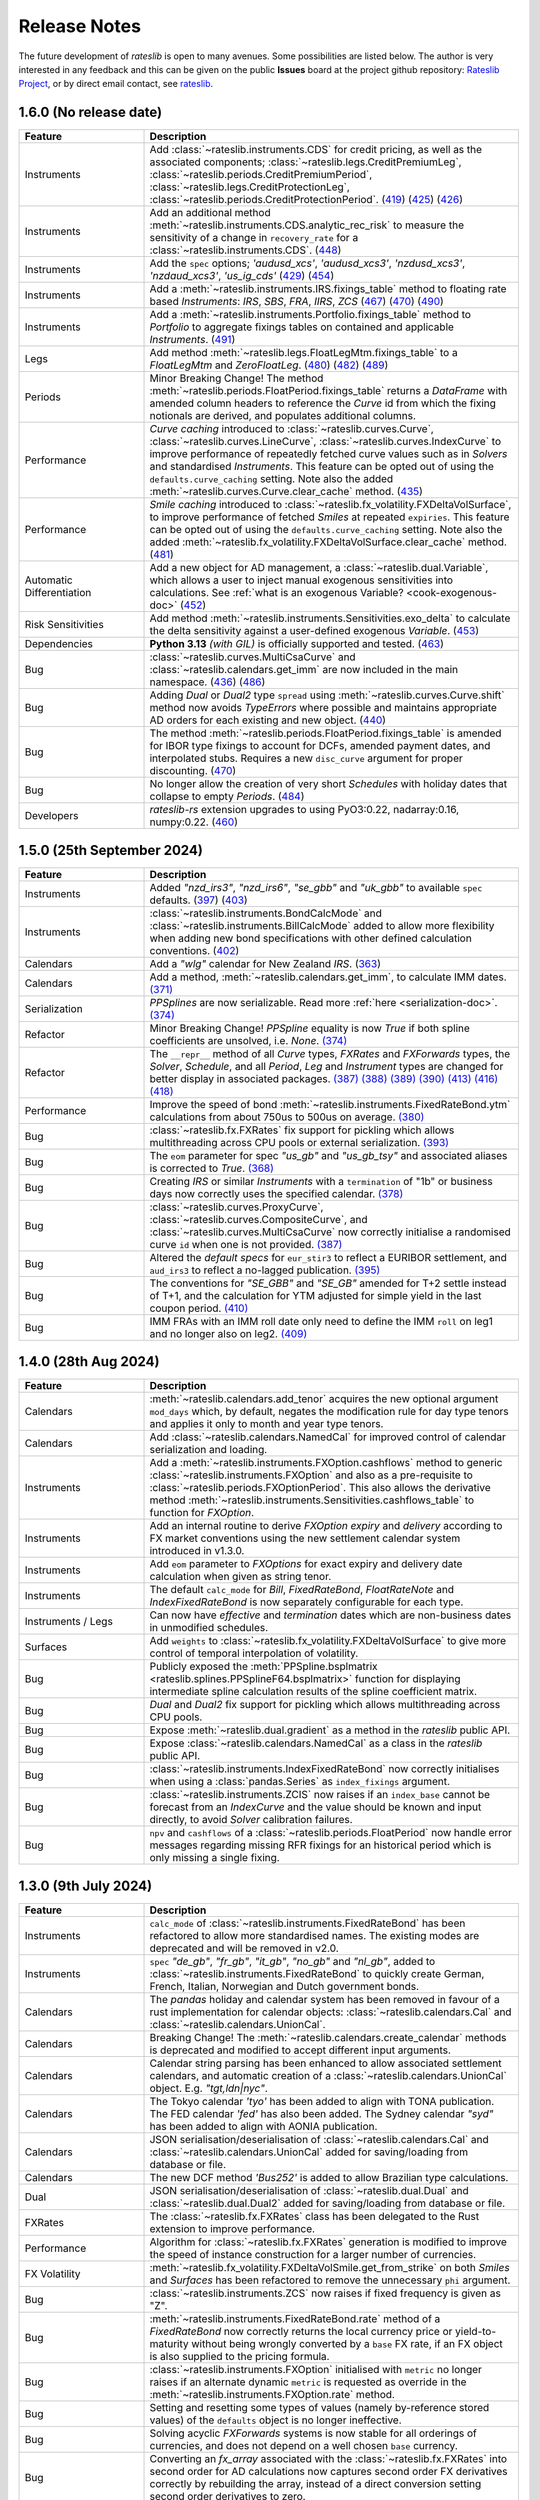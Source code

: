 .. _whatsnew-doc:

.. role:: red

**************
Release Notes
**************

The future development of *rateslib* is open to many avenues.
Some possibilities are listed below. The author is very interested in any feedback
and this can be given on the public **Issues** board at the project github
repository: `Rateslib Project <https://github.com/attack68/rateslib>`_, or by direct
email contact, see `rateslib <https://rateslib.com>`_.

1.6.0 (No release date)
****************************

.. list-table::
   :widths: 25 75
   :header-rows: 1

   * - Feature
     - Description
   * - Instruments
     - Add :class:`~rateslib.instruments.CDS` for credit pricing, as well as the associated components;
       :class:`~rateslib.legs.CreditPremiumLeg`, :class:`~rateslib.periods.CreditPremiumPeriod`,
       :class:`~rateslib.legs.CreditProtectionLeg`, :class:`~rateslib.periods.CreditProtectionPeriod`.
       (`419 <https://github.com/attack68/rateslib/pull/419>`_)
       (`425 <https://github.com/attack68/rateslib/pull/425>`_)
       (`426 <https://github.com/attack68/rateslib/pull/426>`_)
   * - Instruments
     - Add an additional method :meth:`~rateslib.instruments.CDS.analytic_rec_risk` to measure the
       sensitivity of a change in ``recovery_rate`` for a :class:`~rateslib.instruments.CDS`.
       (`448 <https://github.com/attack68/rateslib/pull/448>`_)
   * - Instruments
     - Add the ``spec`` options; *'audusd_xcs'*, *'audusd_xcs3'*, *'nzdusd_xcs3'*, *'nzdaud_xcs3'*,
       *'us_ig_cds'*
       (`429 <https://github.com/attack68/rateslib/pull/429>`_)
       (`454 <https://github.com/attack68/rateslib/pull/454>`_)
   * - Instruments
     - Add a :meth:`~rateslib.instruments.IRS.fixings_table` method to floating rate based
       *Instruments*: *IRS*, *SBS*, *FRA*, *IIRS*, *ZCS*
       (`467 <https://github.com/attack68/rateslib/pull/467>`_)
       (`470 <https://github.com/attack68/rateslib/pull/470>`_)
       (`490 <https://github.com/attack68/rateslib/pull/490>`_)
   * - Instruments
     - Add a :meth:`~rateslib.instruments.Portfolio.fixings_table` method to *Portfolio*  to
       aggregate fixings tables on contained and applicable *Instruments*.
       (`491 <https://github.com/attack68/rateslib/pull/491>`_)
   * - Legs
     - Add method :meth:`~rateslib.legs.FloatLegMtm.fixings_table` to a *FloatLegMtm* and
       *ZeroFloatLeg*.
       (`480 <https://github.com/attack68/rateslib/pull/480>`_)
       (`482 <https://github.com/attack68/rateslib/pull/482>`_)
       (`489 <https://github.com/attack68/rateslib/pull/489>`_)
   * - Periods
     - :red:`Minor Breaking Change!` The method :meth:`~rateslib.periods.FloatPeriod.fixings_table`
       returns a *DataFrame* with amended column headers to reference the *Curve* id from which
       the fixing notionals are derived, and populates additional columns.
   * - Performance
     - *Curve caching* introduced to :class:`~rateslib.curves.Curve`, :class:`~rateslib.curves.LineCurve`,
       :class:`~rateslib.curves.IndexCurve` to improve performance of repeatedly fetched curve values such as
       in *Solvers* and standardised *Instruments*. This feature can be opted out of using the
       ``defaults.curve_caching`` setting. Note also the added :meth:`~rateslib.curves.Curve.clear_cache` method.
       (`435 <https://github.com/attack68/rateslib/pull/435>`_)
   * - Performance
     - *Smile caching* introduced to :class:`~rateslib.fx_volatility.FXDeltaVolSurface`,
       to improve performance of fetched *Smiles* at repeated ``expiries``.
       This feature can be opted out of using the
       ``defaults.curve_caching`` setting.
       Note also the added :meth:`~rateslib.fx_volatility.FXDeltaVolSurface.clear_cache` method.
       (`481 <https://github.com/attack68/rateslib/pull/481>`_)
   * - Automatic Differentiation
     - Add a new object for AD management, a :class:`~rateslib.dual.Variable`, which allows a
       user to inject manual exogenous sensitivities into calculations. See
       :ref:`what is an exogenous Variable? <cook-exogenous-doc>`
       (`452 <https://github.com/attack68/rateslib/pull/452>`_)
   * - Risk Sensitivities
     - Add method :meth:`~rateslib.instruments.Sensitivities.exo_delta` to calculate the delta
       sensitivity against a user-defined exogenous *Variable*.
       (`453 <https://github.com/attack68/rateslib/pull/453>`_)
   * - Dependencies
     - **Python 3.13** *(with GIL)* is officially supported and tested.
       (`463 <https://github.com/attack68/rateslib/pull/463>`_)
   * - Bug
     - :class:`~rateslib.curves.MultiCsaCurve` and :class:`~rateslib.calendars.get_imm` are now
       included in the main namespace.
       (`436 <https://github.com/attack68/rateslib/pull/436>`_)
       (`486 <https://github.com/attack68/rateslib/pull/486>`_)
   * - Bug
     - Adding *Dual* or *Dual2* type ``spread`` using :meth:`~rateslib.curves.Curve.shift` method
       now avoids *TypeErrors* where possible and maintains appropriate AD orders for each
       existing and new object.
       (`440 <https://github.com/attack68/rateslib/pull/440>`_)
   * - Bug
     - The method :meth:`~rateslib.periods.FloatPeriod.fixings_table` is amended for IBOR type
       fixings to account for DCFs, amended payment dates, and interpolated stubs. Requires
       a new ``disc_curve`` argument for proper discounting.
       (`470 <https://github.com/attack68/rateslib/pull/470>`_)
   * - Bug
     - No longer allow the creation of very short *Schedules* with holiday dates that
       collapse to empty *Periods*.
       (`484 <https://github.com/attack68/rateslib/pull/484>`_)
   * - Developers
     - *rateslib-rs* extension upgrades to using PyO3:0.22, nadarray:0.16, numpy:0.22.
       (`460 <https://github.com/attack68/rateslib/pull/460>`_)

1.5.0 (25th September 2024)
****************************

.. list-table::
   :widths: 25 75
   :header-rows: 1

   * - Feature
     - Description
   * - Instruments
     - Added *"nzd_irs3"*, *"nzd_irs6"*, *"se_gbb"* and *"uk_gbb"* to available ``spec`` defaults.
       (`397 <https://github.com/attack68/rateslib/pull/397>`_)
       (`403 <https://github.com/attack68/rateslib/pull/403>`_)
   * - Instruments
     - :class:`~rateslib.instruments.BondCalcMode` and :class:`~rateslib.instruments.BillCalcMode`
       added to allow more flexibility when adding new bond specifications with other
       defined calculation conventions.
       (`402 <https://github.com/attack68/rateslib/pull/402>`_)
   * - Calendars
     - Add a *"wlg"* calendar for New Zealand *IRS*.
       (`363 <https://github.com/attack68/rateslib/pull/363>`_)
   * - Calendars
     - Add a method, :meth:`~rateslib.calendars.get_imm`, to calculate IMM dates.
       `(371) <https://github.com/attack68/rateslib/pull/371>`_
   * - Serialization
     - *PPSplines* are now serializable. Read more :ref:`here <serialization-doc>`.
       `(374) <https://github.com/attack68/rateslib/pull/374>`_
   * - Refactor
     - :red:`Minor Breaking Change!` *PPSpline* equality is now *True* if both spline
       coefficients are unsolved, i.e. *None*.
       `(374) <https://github.com/attack68/rateslib/pull/374>`_
   * - Refactor
     - The ``__repr__`` method of all *Curve* types, *FXRates* and *FXForwards* types, the *Solver*, *Schedule*,
       and all *Period*, *Leg* and *Instrument* types are changed for better display in associated
       packages.
       `(387) <https://github.com/attack68/rateslib/pull/387>`_
       `(388) <https://github.com/attack68/rateslib/pull/388>`_
       `(389) <https://github.com/attack68/rateslib/pull/389>`_
       `(390) <https://github.com/attack68/rateslib/pull/390>`_
       `(413) <https://github.com/attack68/rateslib/pull/413>`_
       `(416) <https://github.com/attack68/rateslib/pull/416>`_
       `(418) <https://github.com/attack68/rateslib/pull/418>`_
   * - Performance
     - Improve the speed of bond :meth:`~rateslib.instruments.FixedRateBond.ytm` calculations from about 750us to
       500us on average.
       `(380) <https://github.com/attack68/rateslib/pull/380>`_
   * - Bug
     - :class:`~rateslib.fx.FXRates` fix support for pickling which allows multithreading across CPU pools or
       external serialization.
       `(393) <https://github.com/attack68/rateslib/pull/393>`_
   * - Bug
     - The ``eom`` parameter for spec *"us_gb"* and *"us_gb_tsy"* and associated aliases is corrected to *True*.
       `(368) <https://github.com/attack68/rateslib/pull/368>`_
   * - Bug
     - Creating *IRS* or similar *Instruments* with a ``termination`` of "1b" or business days
       now correctly uses the specified calendar.
       `(378) <https://github.com/attack68/rateslib/pull/378>`_
   * - Bug
     - :class:`~rateslib.curves.ProxyCurve`, :class:`~rateslib.curves.CompositeCurve`, and
       :class:`~rateslib.curves.MultiCsaCurve` now correctly initialise a randomised curve ``id``
       when one is not provided.
       `(387) <https://github.com/attack68/rateslib/pull/387>`_
   * - Bug
     - Altered the *default specs* for ``eur_stir3`` to reflect a EURIBOR settlement, and
       ``aud_irs3`` to reflect a no-lagged publication.
       `(395) <https://github.com/attack68/rateslib/pull/395>`_
   * - Bug
     - The conventions for *"SE_GBB"* and *"SE_GB"* amended for
       T+2 settle instead of T+1, and the calculation for YTM adjusted for simple yield in the
       last coupon period.
       `(410) <https://github.com/attack68/rateslib/pull/410>`_
   * - Bug
     - IMM FRAs with an IMM roll date only need to define the IMM ``roll`` on leg1 and no longer
       also on leg2.
       `(409) <https://github.com/attack68/rateslib/pull/409>`_


1.4.0 (28th Aug 2024)
***********************

.. list-table::
   :widths: 25 75
   :header-rows: 1

   * - Feature
     - Description
   * - Calendars
     - :meth:`~rateslib.calendars.add_tenor` acquires the new optional argument ``mod_days`` which, by
       default, negates the modification rule for day type tenors and applies it only to month and year type tenors.
   * - Calendars
     - Add :class:`~rateslib.calendars.NamedCal` for improved control of calendar serialization and loading.
   * - Instruments
     - Add a :meth:`~rateslib.instruments.FXOption.cashflows` method to generic :class:`~rateslib.instruments.FXOption`
       and also as a pre-requisite to :class:`~rateslib.periods.FXOptionPeriod`. This also allows the derivative
       method :meth:`~rateslib.instruments.Sensitivities.cashflows_table` to function for *FXOption*.
   * - Instruments
     - Add an internal routine to derive *FXOption* `expiry` and `delivery` according to FX market conventions using
       the new settlement calendar system introduced in v1.3.0.
   * - Instruments
     - Add ``eom`` parameter to *FXOptions* for exact expiry and delivery date calculation when given as string tenor.
   * - Instruments
     - The default ``calc_mode`` for *Bill*, *FixedRateBond*, *FloatRateNote* and *IndexFixedRateBond* is now
       separately configurable for each type.
   * - Instruments / Legs
     - Can now have *effective* and *termination* dates which are non-business dates
       in unmodified schedules.
   * - Surfaces
     - Add ``weights`` to :class:`~rateslib.fx_volatility.FXDeltaVolSurface` to give more control of temporal
       interpolation of volatility.
   * - Bug
     - Publicly exposed the :meth:`PPSpline.bsplmatrix <rateslib.splines.PPSplineF64.bsplmatrix>` function
       for displaying intermediate spline calculation results of the spline coefficient matrix.
   * - Bug
     - *Dual* and *Dual2* fix support for pickling which allows multithreading across CPU pools.
   * - Bug
     - Expose :meth:`~rateslib.dual.gradient` as a method in the *rateslib* public API.
   * - Bug
     - Expose :class:`~rateslib.calendars.NamedCal` as a class in the *rateslib* public API.
   * - Bug
     - :class:`~rateslib.instruments.IndexFixedRateBond` now correctly initialises when using a
       :class:`pandas.Series` as ``index_fixings`` argument.
   * - Bug
     - :class:`~rateslib.instruments.ZCIS` now raises if an ``index_base`` cannot be forecast from an *IndexCurve*
       and the value should be known and input directly, to avoid *Solver* calibration failures.
   * - Bug
     - ``npv`` and ``cashflows`` of a :class:`~rateslib.periods.FloatPeriod` now handle
       error messages regarding missing RFR fixings for an historical period which is only
       missing a single fixing.

1.3.0 (9th July 2024)
***********************

.. list-table::
   :widths: 25 75
   :header-rows: 1

   * - Feature
     - Description
   * - Instruments
     - ``calc_mode`` of :class:`~rateslib.instruments.FixedRateBond` has been refactored to allow more standardised
       names. The existing modes are deprecated and will be removed in v2.0.
   * - Instruments
     - ``spec`` *"de_gb"*, *"fr_gb"*, *"it_gb"*, *"no_gb"* and *"nl_gb"*,
       added to :class:`~rateslib.instruments.FixedRateBond` to quickly create German, French,
       Italian, Norwegian and Dutch government bonds.
   * - Calendars
     - The `pandas` holiday and calendar system has been removed in favour of a rust implementation for
       calendar objects: :class:`~rateslib.calendars.Cal` and :class:`~rateslib.calendars.UnionCal`.
   * - Calendars
     - :red:`Breaking Change!` The :meth:`~rateslib.calendars.create_calendar` methods is deprecated and
       modified to accept different input arguments.
   * - Calendars
     - Calendar string parsing has been enhanced to allow associated settlement calendars, and
       automatic creation of a :class:`~rateslib.calendars.UnionCal` object. E.g. *"tgt,ldn|nyc"*.
   * - Calendars
     - The Tokyo calendar *'tyo'* has been added to align with TONA publication. The FED calendar *'fed'* has also been
       added. The Sydney calendar *"syd"* has been added to align with AONIA publication.
   * - Calendars
     - JSON serialisation/deserialisation of :class:`~rateslib.calendars.Cal`
       and :class:`~rateslib.calendars.UnionCal` added for saving/loading from database or file.
   * - Calendars
     - The new DCF method *'Bus252'* is added to allow Brazilian type calculations.
   * - Dual
     - JSON serialisation/deserialisation of :class:`~rateslib.dual.Dual`
       and :class:`~rateslib.dual.Dual2` added for saving/loading from database or file.
   * - FXRates
     - The :class:`~rateslib.fx.FXRates` class has been delegated to the Rust extension to improve performance.
   * - Performance
     - Algorithm for :class:`~rateslib.fx.FXRates` generation is modified to improve the speed of instance
       construction for a larger number of currencies.
   * - FX Volatility
     - :meth:`~rateslib.fx_volatility.FXDeltaVolSmile.get_from_strike` on both *Smiles* and *Surfaces* has
       been refactored to remove the unnecessary ``phi`` argument.
   * - Bug
     - :class:`~rateslib.instruments.ZCS` now raises if fixed frequency is given as "Z".
   * - Bug
     - :meth:`~rateslib.instruments.FixedRateBond.rate` method of a *FixedRateBond* now correctly
       returns the local currency price or yield-to-maturity without being wrongly converted by a
       ``base`` FX rate, if an FX object is also supplied to the pricing formula.
   * - Bug
     - :class:`~rateslib.instruments.FXOption` initialised with ``metric`` no longer
       raises if an alternate dynamic ``metric`` is requested as override in the
       :meth:`~rateslib.instruments.FXOption.rate` method.
   * - Bug
     - Setting and resetting some types of values (namely by-reference stored values) of the ``defaults`` object
       is no longer ineffective.
   * - Bug
     - Solving acyclic *FXForwards* systems is now stable for all orderings of currencies, and does not depend
       on a well chosen ``base`` currency.
   * - Bug
     - Converting an `fx_array` associated with the :class:`~rateslib.fx.FXRates` into second order for AD
       calculations now captures second order FX derivatives correctly by rebuilding the array, instead of a
       direct conversion setting second order derivatives to zero.
   * - Bug
     - Entering the *"single_vol"* ``metric`` into the :meth:`~rateslib.instruments.FXBrokerFly.rate` method
       of a :class:`~rateslib.instruments.FXBrokerFly` no longer raises.
   * - Errors
     - Improved messages when missing `fx` objects for pricing :class:`~rateslib.instruments.FXExchange`.


1.2.2 (31st May 2024)
**********************

This version uses **Rust** bindings. See :ref:`getting started <pricing-doc>`
for notes about installation changes.

New *FX Volatility Products* are set to **beta** status, probably until version 2.0.

.. list-table::
   :widths: 25 75
   :header-rows: 1

   * - Feature
     - Description
   * - Performance
     - The modules ``rateslib.dual`` and ``rateslib.splines`` have been ported to **Rust**
       instead of Python to improve calculation times.
   * - Splines
     - New methods :meth:`~rateslib.splines.PPSplineF64.ppev_single_dual`,
       :meth:`~rateslib.splines.PPSplineF64.ppev_single_dual2`,
       :meth:`~rateslib.splines.PPSplineF64.ppdnev_single_dual`,
       and :meth:`~rateslib.splines.PPSplineF64.ppdnev_single_dual2` have been added to
       ensure correct handling of AD with regards to both x-axis and y-axis variables. See
       :ref:`section on using AD with splines <splines-ad-doc>`
   * - Splines
     - Added :meth:`~rateslib.splines.evaluate` for automatically handling which *ppdnev* method
       to use based on the AD sensitivities of the given `x` value.
   * - Instruments
     - :red:`Breaking Changes!` Amend :class:`~rateslib.instruments.FXExchange` to **remove** the
       arguments ``currency`` and ``leg2_currency``
       in favour of using ``pair`` which is consistent with the new *FX Volatility* naming convention.
       Also **reverse** the ``notional`` so that a +1mm EURUSD transaction is considered as a purchase of
       EUR and a sale of USD.
   * - Instruments
     - :class:`~rateslib.instruments.FXSwap` allows the dominant ``pair`` argument, consistent with other *FX*
       instruments to define the currencies. ``currency`` and ``leg2_currency`` are still currently permissible if
       ``pair`` is omitted.
   * - Instruments
     - Basic *FX Volatility Instruments* have been added in **beta** status, including
       :class:`~rateslib.instruments.FXCall`, :class:`~rateslib.instruments.FXPut`,
       :class:`~rateslib.instruments.FXRiskReversal`, :class:`~rateslib.instruments.FXStraddle`,
       :class:`~rateslib.instruments.FXStrangle`, :class:`~rateslib.instruments.FXBrokerFly`
       and :class:`~rateslib.instruments.FXOptionStrat`.
       See :ref:`user guide section <fx-volatility-doc>` for more information.
   * - FX Volatility
     - New pricing components :class:`~rateslib.fx_volatility.FXDeltaVolSmile` and
       :class:`~rateslib.fx_volatility.FXDeltaVolSurface`
       have been added
       to allow pricing of single expiry *FX Options* with a *Smile* interpolated over a *Delta*
       axis. See :ref:`FX volatility construction <c-fx-smile-doc>`.
   * - AD
     - Added :meth:`~rateslib.dual.dual_norm_pdf` for AD safe standard normal probability density.
   * - AD
     - Added :meth:`~rateslib.solver.newton_1dim` and :meth:`~rateslib.solver.newton_ndim`
       for AD safe Newton root solving in one or multiple dimensions.
   * - Solver
     - Added :meth:`~rateslib.solver.quadratic_eqn` to return the solution of a quadratic equation
       in an AD safe and consistent return format to other solvers for convenience.
   * - Bug
     - "ActActICMA" convention now handles ``frequency`` of "Z", asserting that of "A",
       albeit with a *UserWarning*.
   * - Bug
     - ``npv`` and ``cashflows`` of a :class:`~rateslib.periods.FloatPeriod` did not
       handle error messages regarding missing RFR fixings for a historical period.
       Calculations wll now raise if missing ``fixings``.
   * - Bug
     - `FXSwap` now no longer raises `TypeError` for dual number type mixing when `npv` or `rate`
       are called after changing the AD order of curves and fx objects.


1.1.0 (20th Mar 2024)
**********************

.. list-table::
   :widths: 25 75
   :header-rows: 1

   * - Feature
     - Description
   * - Automatic Differentiation
     - :red:`Breaking Change!` Dual number `gradient` method is no longer calculable on the object.
       Instead of `dual.gradient(vars)` use the following call `gradient(dual, vars)`, using the
       provided function :meth:`rateslib.dual.gradient`.
   * - Instruments
     - Added argument ``metric`` to :class:`~rateslib.instruments.Value` so that specific *Curve* values derived
       as calculated figures (e.g. continuously compounded zero rate, or index value) can be calibrated by *Solvers*.
   * - Bug
     - :meth:`~rateslib.solver.Solver.delta` and :meth:`~rateslib.solver.Solver.gamma` now work directly with
       given ``npv`` when ``fx`` is not provided.
   * - Bug
     - :meth:`~rateslib.periods.FloatPeriod.npv` now returns 0.0 for historical payment dates correctly when
       given the ``local`` argument.
   * - Bug
     - :meth:`~rateslib.periods.IndexCashflow.cashflows` no longer prints dual numbers to tables.
   * - Performance
     - Curve iterations in the :class:`~rateslib.solver.Solver` were amended in the way they handle
       :class:`~rateslib.dual.Dual` variables in order to reduce upcasting and increase the speed of basic operations.
   * - Performance
     - :class:`~rateslib.splines.bsplev_single` introduced a short circuit based on the positivity and support
       property to greatly improve time needed to solve curves with splines.
   * - Performance
     - :class:`~rateslib.curves.Curve` with splines are remapped to use float posix timestamps rather than datetimes
       for building splines. Operations with floats are much faster than their equivalents using timedeltas.


1.0.0 (1st Feb 2024)
**********************

.. list-table::
   :widths: 25 75
   :header-rows: 1

   * - Feature
     - Description
   * - Bug
     - :meth:`~rateslib.instruments.FRA.cashflows` now correctly identifies the DF at cash
       settled payment date.
   * - Bug
     - :meth:`~rateslib.legs.FloatLeg.fixings_table` now generates exact results (not in approximate mode) when RFR
       fixings are included in any period.


0.7.0 (29th Nov 2023)
**********************

.. list-table::
   :widths: 25 75
   :header-rows: 1

   * - Feature
     - Description
   * - Legs
     - Refactor how the ``defaults.fixings`` object works. **Breaking change**. Explained in
       :ref:`Working with Fixings <cook-fixings-doc>`.
   * - Legs
     - Allow ``fixings`` as a 2-tuple to manually define the first *FloatPeriod* (say as IBOR stub)
       and determine the rest from a *Series*. Also allow ``fx_fixings`` as a 2-tuple for similar
       reason for MTM *XCS*.
   * - Instruments
     - :class:`~rateslib.instruments.Fly` and :class:`~rateslib.instruments.Spread` now express
       *rate* in basis point terms and not percent.
   * - Instruments
     - Added ``calc_mode`` to :class:`~rateslib.instruments.BondFuture` to calculate CME US treasury
       conversion factors correctly.
   * - Instruments
     - :class:`~rateslib.instruments.BondFuture.ctd_index` can now optionally return the ordered set of CTD indexes
       instead of just the CTD.
   * - Instruments
     - Added :meth:`~rateslib.instruments.BondFuture.cms` to perform multi-security CTD analysis on
       :class:`~rateslib.instruments.BondFuture`.
   * - Solver
     - Add an attribute ``result`` that contains retrievable iteration success or failure
       information.
   * - Bug
     - Update :meth:`~rateslib.instruments.STIRFuture.analytic_delta` for
       :class:`~rateslib.instruments.STIRFuture` to match *delta*.
   * - Bug
     - Add the ``spec`` argument functionality missing for
       :class:`~rateslib.instruments.IndexFixedRateBond`.
   * - Bug
     - :class:`~rateslib.curves.CompositeCurve` now returns zero for DF item lookups prior to the initial node date.
   * - Bug
     - :class:`~rateslib.instruments.BondFuture.net_basis` now deducts accrued from the result when the prices are
       provided ``dirty``.

0.6.0 (19th Oct 2023)
**********************

.. list-table::
   :widths: 25 75
   :header-rows: 1

   * - Feature
     - Description
   * - Instruments
     - Add a :class:`~rateslib.instruments.STIRFuture` class
   * - Instruments
     - Merge all :class:`~rateslib.instruments.XCS` classes into one, adding new arguments,
       ``fixed``, ``leg2_fixed`` and ``leg2_mtm`` to differentiate between types.
   * - Curves
     - Separate :class:`~rateslib.curves.MultiCsaCurve`
       from :class:`~rateslib.curves.CompositeCurve` for increased transparency on its action.
   * - Curves
     - Add the ability to supply curves in a dict for forecasting *FloatPeriods* to be
       able handle interpolated stub periods under an *"ibor"* ``fixing_method``.
   * - Solver
     - Added the methods :meth:`~rateslib.solver.Solver.jacobian` and
       :meth:`~rateslib.solver.Solver.market_movements` for coordinating multiple *Solvers*.
   * - Bug
     - Instrument ``spec`` with ``method_param`` set to 2 day lag for certain IBOR instruments.
   * - Bug
     - The :meth:`~rateslib.instruments.Portfolio.npv` method on a *Portfolio* no longer allows
       mixed currency outputs to be aggregated into a single float value.
   * - Bug
     - Now emit a warning if a discount factor or rate is requested on a curve with a spline
       outside of the rightmost boundary of the spline interval.


0.5.1 (11 Sep 2023)
**********************

.. list-table::
   :widths: 25 75
   :header-rows: 1

   * - Feature
     - Description
   * - Instruments
     - Rename :class:`~rateslib.instruments.FloatRateBond`
       to :class:`~rateslib.instruments.FloatRateNote` and removed the
       alias :class:`~rateslib.instruments.Swap`.
   * - Instruments
     - Add a ``spec`` keyword argument to allow instruments to be pre-defined and follow
       market conventions without the user needing to input these directly, but preserving an
       ability to overwrite specific values.
   * - Instruments
     - Add ``calc_mode`` to *Bonds* to provide mechanisms to perform YTM calculations under
       different conventions and geographies.
   * - Periods
     - :class:`~rateslib.periods.FloatPeriod` now allows **averaging** methods for
       determining the rate.
   * - Curves
     - The :meth:`shift()<rateslib.curves.Curve.shift>` operation for *Curves* now defaults to using
       a *CompositeCurve* approach to preserve a constant spread to the underlying *Curve* via
       a dynamic association. Shifted curves can also optionally add ``id`` and ``collateral``
       tags.
   * - Schedule
     - A :class:`~rateslib.scheduling.Schedule` now has the arguments ``eval_date`` and
       ``eval_mode`` allow a tenor-tenor effective-termination input.
   * - Defaults
     - Change the default :class:`~rateslib.solver.Solver` algorithm to *"levenberg_marquardt"*
       because it is more robust for new users, even if slower in general.
   * - Bug
     - :class:`~rateslib.instruments.FXExchange` can now be imported from *rateslib* and has been added
       to ``__init__``.
   * - Bug
     - :meth:`~rateslib.instruments.Sensitivities.cashflows_table` no longer returns empty when
       no collateral information is available.
   * - Bug
     - :meth:`~rateslib.periods.FloatPeriod.fixings_table` now properly represents published
       fixing values as having zero nominal exposure.
   * - Bug
     - ``solver.fx`` attribute is now properly passed through to the ``rate`` calculation
       of multi-currency instruments when ``fx`` is *None*.


0.4.0 (12 Aug 2023)
********************

.. list-table::
   :widths: 25 75
   :header-rows: 1

   * - Feature
     - Description
   * - Instruments
     - Added ``split_notional`` to :class:`~rateslib.instruments.FXSwap` to more accurately
       reflect the interbank traded product.
   * - Instruments
     - Added :class:`~rateslib.instruments.FXExchange`, to provide booking FX spot or FX forward
       trades.
   * - Legs
     - Removed all ``LegExchange`` types, and replaced by adding ``initial_exchange`` and
       ``final_exchange`` as arguments to basic ``Legs``.
   * - Instruments
     - The ``payment_lag_exchange`` parameter for ``FXSwap`` was removed in favour of using
       ``payment_lag``.
   * - Defaults
     - Added historic fixing data until end July for ESTR, SOFR,
       SWESTR, SONIA and NOWA, for testing and validation.
   * - Instruments
     - Collateral tags were added to *Curves* to permit the new method ``cashflows_table`` which
       tabulates future cashflows according to currency and collateral type.
   * - Performance
     - Calendars are now cached which improves general performance by about 10%.
   * - Bug
     - When performing operations on *CompositeCurves* the resultant curve now correctly inherits
       the ``multi_csa`` parameters.
   * - Bug
     - ``FloatPeriod`` fixing exposure tables were marginally overestimated by ignoring
       discounting effects. This is corrected.
   * - Bug
     - NumPy.float128 datatype is not available on Windows and caused loading errors.
   * - Bug
     - The holiday calendars: 'ldn', 'tgt', 'nyc', 'stk', 'osl', and 'zur', have been reviewed
       and validated historic fixings against the historic fixing data. These are also now
       fully documented.
   * - Bug
     - *CompositeCurve* can now be constructed from *ProxyCurve* and *Curve* combinations.


0.3.1 (29 Jul 2023)
*********************

.. list-table::
   :widths: 25 75
   :header-rows: 1

   * - Feature
     - Description
   * - Legs
     - Added :class:`~rateslib.legs.IndexFixedLeg`,
       :class:`~rateslib.legs.ZeroIndexLeg`,
       and :class:`~rateslib.legs.IndexFixedLegExchange`.
   * - Instruments
     - Added :class:`~rateslib.instruments.IndexFixedRateBond`,
       :class:`~rateslib.instruments.IIRS`, :class:`~rateslib.instruments.ZCIS`.
   * - Curves
     - Added :class:`~rateslib.curves.CompositeCurve`.

0.2.0 (15 May 2023)
**********************

.. list-table::
   :widths: 25 75
   :header-rows: 1

   * - Feature
     - Description
   * - Instruments
     - Added :class:`~rateslib.instruments.BondFuture`.
   * - Curves
     - Added :class:`~rateslib.curves.IndexCurve`.

0.1.0 (24 Apr 2023)
**********************

.. list-table::
   :widths: 25 75
   :header-rows: 1

   * - Feature
     - Description
   * - Automatic Differentiation
     - A toolset for making risk sensitivity and gradient based calculations.
   * - Calendars
     - A toolset for handling dates and holiday calendars for schedules.
   * - Schedule
     - A toolset for generating financial schedules of financial instruments.
   * - Splines
     - A toolset for allowing spline interpolation.
   * - Curves
     - Initial classes for DF bases and value based interest rate curves.
   * - Periods
     - Initial classes for handling fixed periods, float periods and cashflows.
   * - Legs
     - Initial classes for aggregating periods.
   * - Instruments
     - Adding standard financial instruments such as securities: bonds and bills,
       and derivatives such as: IRS, SBS, FRA, XCS, FXSwap
   * - Solver
     - A set of algorithms for iteratively determining interest rate curves.
   * - FX
     - Initial classes for handling FX rates an Fx forwards.
